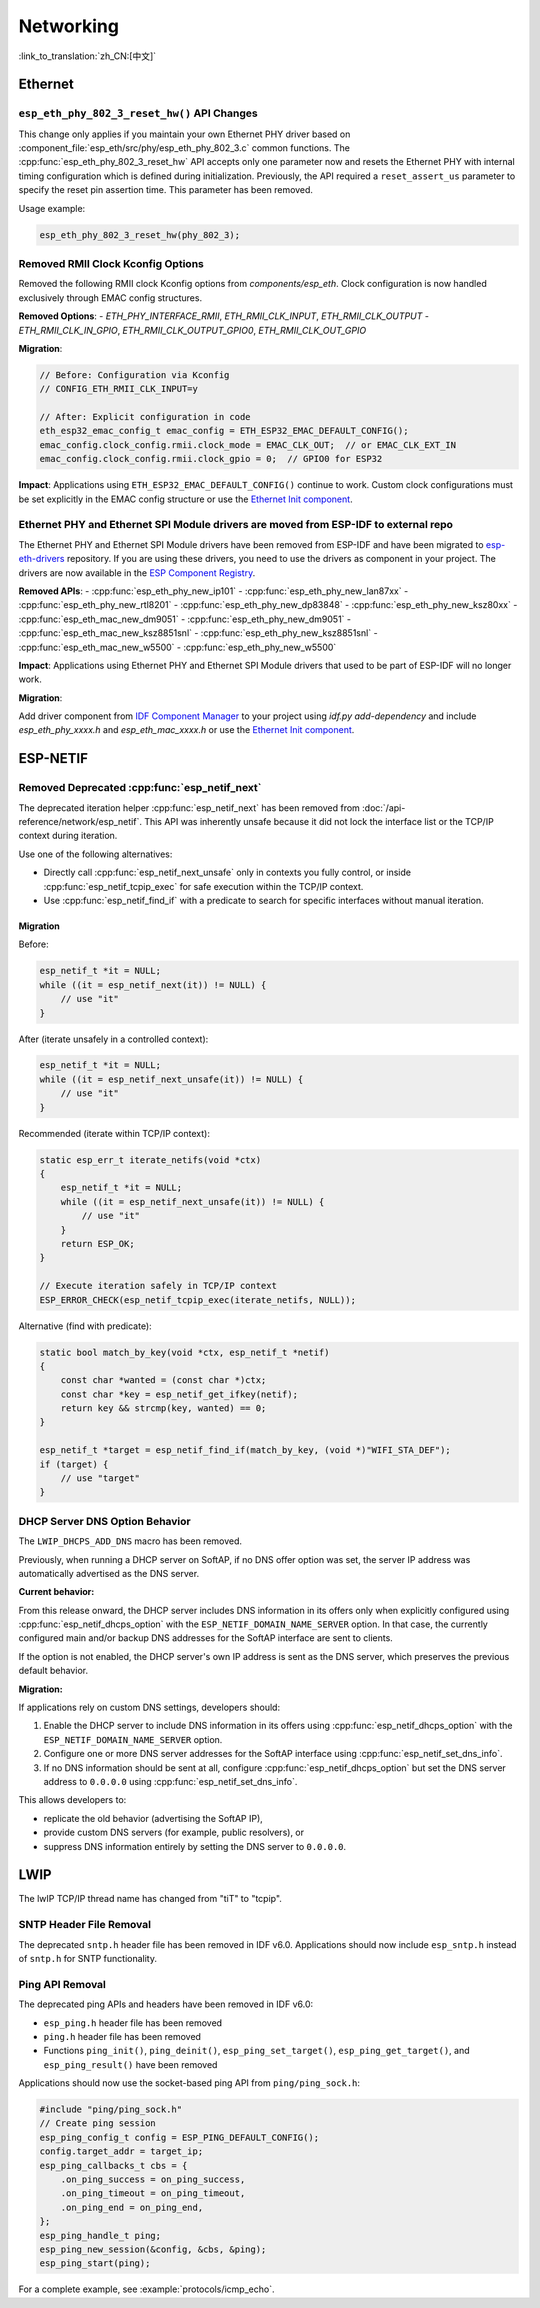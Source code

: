 Networking
===========

:link_to_translation:`zh_CN:[中文]`

Ethernet
********

``esp_eth_phy_802_3_reset_hw()`` API Changes
--------------------------------------------

This change only applies if you maintain your own Ethernet PHY driver based on :component_file:`esp_eth/src/phy/esp_eth_phy_802_3.c` common functions. The :cpp:func:`esp_eth_phy_802_3_reset_hw` API accepts only one parameter now and resets the Ethernet PHY with internal timing configuration which is defined during initialization. Previously, the API required a ``reset_assert_us`` parameter to specify the reset pin assertion time. This parameter has been removed.

Usage example:

.. code-block:: c

    esp_eth_phy_802_3_reset_hw(phy_802_3);


Removed RMII Clock Kconfig Options
----------------------------------

Removed the following RMII clock Kconfig options from `components/esp_eth`. Clock configuration is now handled exclusively through EMAC config structures.

**Removed Options**:
- `ETH_PHY_INTERFACE_RMII`, `ETH_RMII_CLK_INPUT`, `ETH_RMII_CLK_OUTPUT`
- `ETH_RMII_CLK_IN_GPIO`, `ETH_RMII_CLK_OUTPUT_GPIO0`, `ETH_RMII_CLK_OUT_GPIO`

**Migration**:

.. code-block:: c

    // Before: Configuration via Kconfig
    // CONFIG_ETH_RMII_CLK_INPUT=y

    // After: Explicit configuration in code
    eth_esp32_emac_config_t emac_config = ETH_ESP32_EMAC_DEFAULT_CONFIG();
    emac_config.clock_config.rmii.clock_mode = EMAC_CLK_OUT;  // or EMAC_CLK_EXT_IN
    emac_config.clock_config.rmii.clock_gpio = 0;  // GPIO0 for ESP32


**Impact**: Applications using ``ETH_ESP32_EMAC_DEFAULT_CONFIG()`` continue to work. Custom clock configurations must be set explicitly in the EMAC config structure or use the `Ethernet Init component <https://components.espressif.com/components/espressif/ethernet_init>`_.


Ethernet PHY and Ethernet SPI Module drivers are moved from ESP-IDF to external repo
------------------------------------------------------------------------------------

The Ethernet PHY and Ethernet SPI Module drivers have been removed from ESP-IDF and have been migrated to `esp-eth-drivers <https://github.com/espressif/esp-eth-drivers>`_ repository. If you are using these drivers, you need to use the drivers as component in your project. The drivers are now available in the `ESP Component Registry <https://components.espressif.com/>`_.

**Removed APIs**:
- :cpp:func:`esp_eth_phy_new_ip101`
- :cpp:func:`esp_eth_phy_new_lan87xx`
- :cpp:func:`esp_eth_phy_new_rtl8201`
- :cpp:func:`esp_eth_phy_new_dp83848`
- :cpp:func:`esp_eth_phy_new_ksz80xx`
- :cpp:func:`esp_eth_mac_new_dm9051`
- :cpp:func:`esp_eth_phy_new_dm9051`
- :cpp:func:`esp_eth_mac_new_ksz8851snl`
- :cpp:func:`esp_eth_phy_new_ksz8851snl`
- :cpp:func:`esp_eth_mac_new_w5500`
- :cpp:func:`esp_eth_phy_new_w5500`


**Impact**: Applications using Ethernet PHY and Ethernet SPI Module drivers that used to be part of ESP-IDF will no longer work.

**Migration**:

Add driver component from `IDF Component Manager <https://components.espressif.com/>`_ to your project using `idf.py add-dependency` and include `esp_eth_phy_xxxx.h` and `esp_eth_mac_xxxx.h` or use the `Ethernet Init component <https://components.espressif.com/components/espressif/ethernet_init>`_.


ESP-NETIF
*********

Removed Deprecated :cpp:func:`esp_netif_next`
------------------------------------------------

The deprecated iteration helper :cpp:func:`esp_netif_next` has been removed from :doc:`/api-reference/network/esp_netif`. This API was inherently unsafe because it did not lock the interface list or the TCP/IP context during iteration.

Use one of the following alternatives:

- Directly call :cpp:func:`esp_netif_next_unsafe` only in contexts you fully control, or inside :cpp:func:`esp_netif_tcpip_exec` for safe execution within the TCP/IP context.
- Use :cpp:func:`esp_netif_find_if` with a predicate to search for specific interfaces without manual iteration.

Migration
~~~~~~~~~

Before:

.. code-block:: c

    esp_netif_t *it = NULL;
    while ((it = esp_netif_next(it)) != NULL) {
        // use "it"
    }

After (iterate unsafely in a controlled context):

.. code-block:: c

    esp_netif_t *it = NULL;
    while ((it = esp_netif_next_unsafe(it)) != NULL) {
        // use "it"
    }

Recommended (iterate within TCP/IP context):

.. code-block:: c

    static esp_err_t iterate_netifs(void *ctx)
    {
        esp_netif_t *it = NULL;
        while ((it = esp_netif_next_unsafe(it)) != NULL) {
            // use "it"
        }
        return ESP_OK;
    }

    // Execute iteration safely in TCP/IP context
    ESP_ERROR_CHECK(esp_netif_tcpip_exec(iterate_netifs, NULL));

Alternative (find with predicate):

.. code-block:: c

    static bool match_by_key(void *ctx, esp_netif_t *netif)
    {
        const char *wanted = (const char *)ctx;
        const char *key = esp_netif_get_ifkey(netif);
        return key && strcmp(key, wanted) == 0;
    }

    esp_netif_t *target = esp_netif_find_if(match_by_key, (void *)"WIFI_STA_DEF");
    if (target) {
        // use "target"
    }


DHCP Server DNS Option Behavior
-------------------------------

The ``LWIP_DHCPS_ADD_DNS`` macro has been removed.

Previously, when running a DHCP server on SoftAP, if no DNS offer option was set, the server IP address was automatically advertised as the DNS server.

**Current behavior:**

From this release onward, the DHCP server includes DNS information in its offers only when explicitly configured using :cpp:func:`esp_netif_dhcps_option` with the ``ESP_NETIF_DOMAIN_NAME_SERVER`` option. In that case, the currently configured main and/or backup DNS addresses for the SoftAP interface are sent to clients.

If the option is not enabled, the DHCP server's own IP address is sent as the DNS server, which preserves the previous default behavior.

**Migration:**

If applications rely on custom DNS settings, developers should:

1. Enable the DHCP server to include DNS information in its offers using :cpp:func:`esp_netif_dhcps_option` with the ``ESP_NETIF_DOMAIN_NAME_SERVER`` option.
2. Configure one or more DNS server addresses for the SoftAP interface using :cpp:func:`esp_netif_set_dns_info`.
3. If no DNS information should be sent at all, configure :cpp:func:`esp_netif_dhcps_option` but set the DNS server address to ``0.0.0.0`` using :cpp:func:`esp_netif_set_dns_info`.

This allows developers to:

- replicate the old behavior (advertising the SoftAP IP),
- provide custom DNS servers (for example, public resolvers), or
- suppress DNS information entirely by setting the DNS server to ``0.0.0.0``.


LWIP
****

The lwIP TCP/IP thread name has changed from "tiT" to "tcpip".


SNTP Header File Removal
------------------------

The deprecated ``sntp.h`` header file has been removed in IDF v6.0. Applications should now include ``esp_sntp.h`` instead of ``sntp.h`` for SNTP functionality.

Ping API Removal
----------------

The deprecated ping APIs and headers have been removed in IDF v6.0:

- ``esp_ping.h`` header file has been removed
- ``ping.h`` header file has been removed
- Functions ``ping_init()``, ``ping_deinit()``, ``esp_ping_set_target()``, ``esp_ping_get_target()``, and ``esp_ping_result()`` have been removed

Applications should now use the socket-based ping API from ``ping/ping_sock.h``:

.. code-block:: c

    #include "ping/ping_sock.h"
    // Create ping session
    esp_ping_config_t config = ESP_PING_DEFAULT_CONFIG();
    config.target_addr = target_ip;
    esp_ping_callbacks_t cbs = {
        .on_ping_success = on_ping_success,
        .on_ping_timeout = on_ping_timeout,
        .on_ping_end = on_ping_end,
    };
    esp_ping_handle_t ping;
    esp_ping_new_session(&config, &cbs, &ping);
    esp_ping_start(ping);

For a complete example, see :example:`protocols/icmp_echo`.
